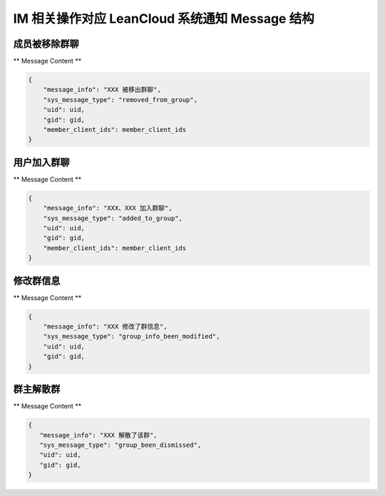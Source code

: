 .. _leanCloudImSystemMessage:

IM 相关操作对应 LeanCloud 系统通知 Message 结构
========

成员被移除群聊
~~~~~~~~~~~~~~~

** Message Content **

.. sourcecode:: json

    {
        "message_info": "XXX 被移出群聊",
        "sys_message_type": "removed_from_group",
        "uid": uid,
        "gid": gid,
        "member_client_ids": member_client_ids
    }


用户加入群聊
~~~~~~~~~~~~~~~

** Message Content **

.. sourcecode:: json

    {
        "message_info": "XXX、XXX 加入群聊",
        "sys_message_type": "added_to_group",
        "uid": uid,
        "gid": gid,
        "member_client_ids": member_client_ids
    }


修改群信息
~~~~~~~~~~~~~~~

** Message Content **

.. sourcecode:: json

    {
        "message_info": "XXX 修改了群信息",
        "sys_message_type": "group_info_been_modified",
        "uid": uid,
        "gid": gid,
    }


群主解散群
~~~~~~~~~~~~~~~

** Message Content **

.. sourcecode:: json

     {
        "message_info": "XXX 解散了该群",
        "sys_message_type": "group_been_dismissed",
        "uid": uid,
        "gid": gid,
     }